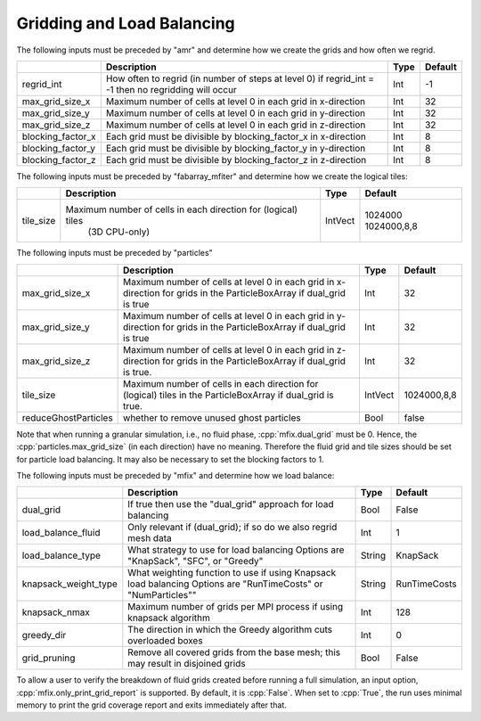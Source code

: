 .. role:: cpp(code)
   :language: c++

.. _Chap:InputsLoadBalancing:

Gridding and Load Balancing
===========================

The following inputs must be preceded by "amr" and determine how we create the grids and how often we regrid.

+----------------------+-----------------------------------------------------------------------+-------------+-----------+
|                      | Description                                                           |   Type      | Default   |
+======================+=======================================================================+=============+===========+
| regrid_int           | How often to regrid (in number of steps at level 0)                   |   Int       |    -1     |
|                      | if regrid_int = -1 then no regridding will occur                      |             |           |
+----------------------+-----------------------------------------------------------------------+-------------+-----------+
| max_grid_size_x      | Maximum number of cells at level 0 in each grid in x-direction        |    Int      | 32        |
+----------------------+-----------------------------------------------------------------------+-------------+-----------+
| max_grid_size_y      | Maximum number of cells at level 0 in each grid in y-direction        |    Int      | 32        |
+----------------------+-----------------------------------------------------------------------+-------------+-----------+
| max_grid_size_z      | Maximum number of cells at level 0 in each grid in z-direction        |    Int      | 32        |
+----------------------+-----------------------------------------------------------------------+-------------+-----------+
| blocking_factor_x    | Each grid must be divisible by blocking_factor_x in x-direction       |    Int      |  8        |
+----------------------+-----------------------------------------------------------------------+-------------+-----------+
| blocking_factor_y    | Each grid must be divisible by blocking_factor_y in y-direction       |    Int      |  8        |
+----------------------+-----------------------------------------------------------------------+-------------+-----------+
| blocking_factor_z    | Each grid must be divisible by blocking_factor_z in z-direction       |    Int      |  8        |
+----------------------+-----------------------------------------------------------------------+-------------+-----------+

The following inputs must be preceded by "fabarray_mfiter" and determine how we create the logical tiles:

+----------------------+-----------------------------------------------------------------------+----------+-------------+
|                      | Description                                                           | Type     | Default     |
+======================+=======================================================================+==========+=============+
| tile_size            | Maximum number of cells in each direction for (logical) tiles         | IntVect  | 1024000     |
|                      |        (3D CPU-only)                                                  |          | 1024000,8,8 |
+----------------------+-----------------------------------------------------------------------+----------+-------------+

The following inputs must be preceded by "particles"

+----------------------+-----------------------------------------------------------------------+-------------+--------------+
|                      | Description                                                           |   Type      | Default      |
+======================+=======================================================================+=============+==============+
| max_grid_size_x      | Maximum number of cells at level 0 in each grid in x-direction        |    Int      | 32           |
|                      | for grids in the ParticleBoxArray if dual_grid is true                |             |              |
+----------------------+-----------------------------------------------------------------------+-------------+--------------+
| max_grid_size_y      | Maximum number of cells at level 0 in each grid in y-direction        |    Int      | 32           |
|                      | for grids in the ParticleBoxArray if dual_grid is true                |             |              |
+----------------------+-----------------------------------------------------------------------+-------------+--------------+
| max_grid_size_z      | Maximum number of cells at level 0 in each grid in z-direction        |    Int      | 32           |
|                      | for grids in the ParticleBoxArray if dual_grid is true.               |             |              |
+----------------------+-----------------------------------------------------------------------+-------------+--------------+
| tile_size            | Maximum number of cells in each direction for (logical) tiles         |  IntVect    | 1024000,8,8  |
|                      | in the ParticleBoxArray if dual_grid is true.                         |             |              |
+----------------------+-----------------------------------------------------------------------+-------------+--------------+
| reduceGhostParticles | whether to remove unused ghost particles                              |    Bool     | false        |
+----------------------+-----------------------------------------------------------------------+-------------+--------------+

Note that when running a granular simulation, i.e., no fluid phase, :cpp:`mfix.dual_grid` must be 0. Hence,
the :cpp:`particles.max_grid_size` (in each direction) have no meaning. Therefore the fluid grid and tile
sizes should be set for particle load balancing. It may also be necessary to set the blocking factors to 1.


The following inputs must be preceded by "mfix" and determine how we load balance:

+----------------------+-----------------------------------------------------------------------+-------------+--------------+
|                      | Description                                                           |   Type      | Default      |
+======================+=======================================================================+=============+==============+
| dual_grid            | If true then use the "dual_grid" approach for load balancing          |  Bool       | False        |
+----------------------+-----------------------------------------------------------------------+-------------+--------------+
| load_balance_fluid   | Only relevant if (dual_grid); if so do we also regrid mesh data       |  Int        | 1            |
+----------------------+-----------------------------------------------------------------------+-------------+--------------+
| load_balance_type    | What strategy to use for load balancing                               |  String     | KnapSack     |
|                      | Options are "KnapSack", "SFC", or "Greedy"                            |             |              |
+----------------------+-----------------------------------------------------------------------+-------------+--------------+
| knapsack_weight_type | What weighting function to use if using Knapsack load balancing       |  String     | RunTimeCosts |
|                      | Options are "RunTimeCosts" or "NumParticles""                         |             |              |
+----------------------+-----------------------------------------------------------------------+-------------+--------------+
| knapsack_nmax        | Maximum number of grids per MPI process if using knapsack algorithm   |  Int        | 128          |
+----------------------+-----------------------------------------------------------------------+-------------+--------------+
| greedy_dir           | The direction in which the Greedy algorithm cuts overloaded boxes     |  Int        | 0            |
+----------------------+-----------------------------------------------------------------------+-------------+--------------+
| grid_pruning         | Remove all covered grids from the base mesh; this may result in       |  Bool       | False        |
|                      | disjoined grids                                                       |             |              |
+----------------------+-----------------------------------------------------------------------+-------------+--------------+

To allow a user to verify the breakdown of fluid grids created before running a full simulation, an input option, 
:cpp:`mfix.only_print_grid_report` is supported. By default, it is :cpp:`False`. When set to :cpp:`True`, the run uses 
minimal memory to print the grid coverage report and exits immediately after that.
